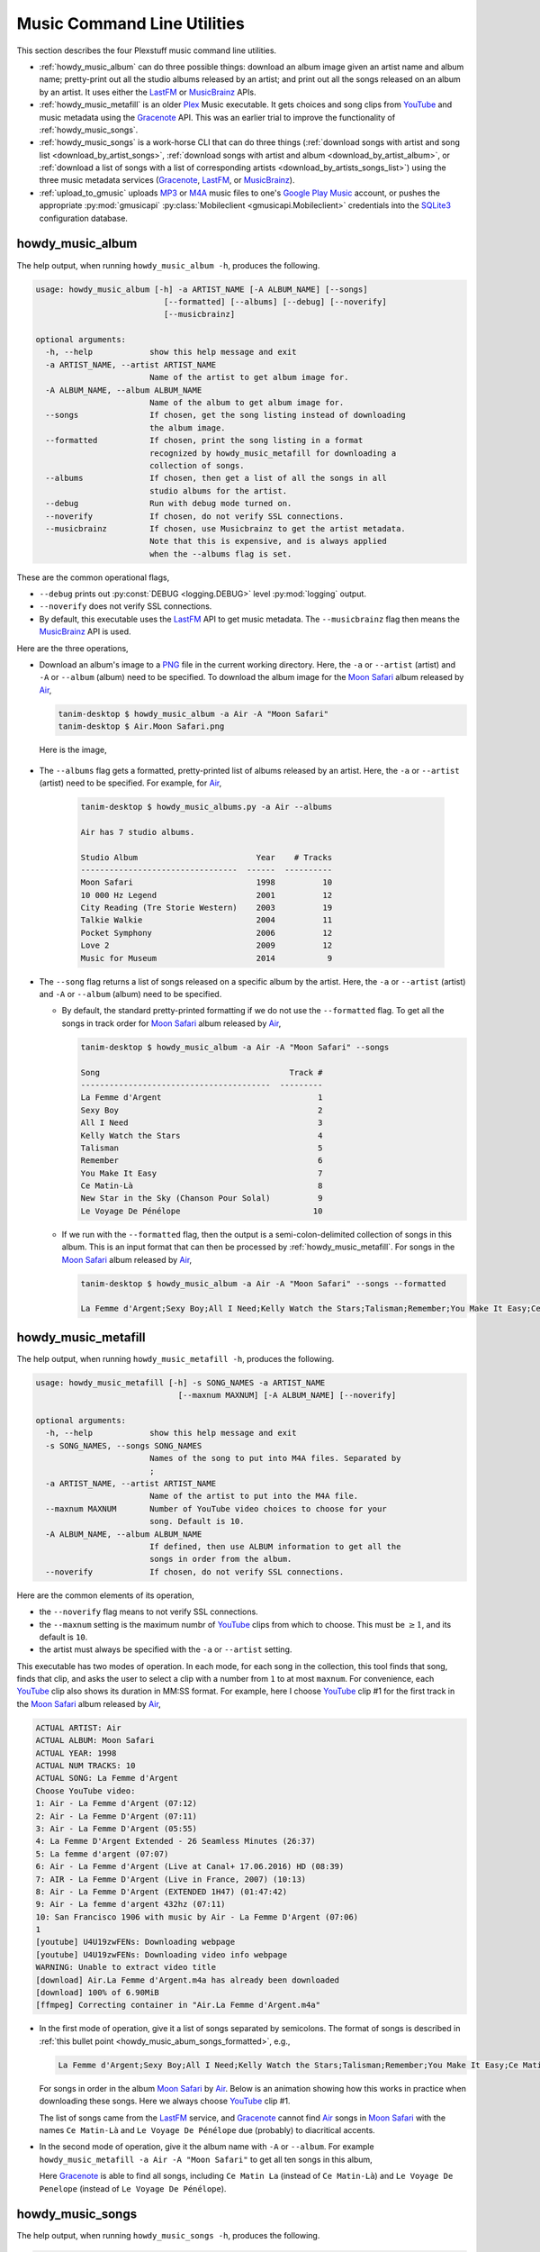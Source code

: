 ================================================
Music Command Line Utilities
================================================

This section describes the four Plexstuff music command line utilities.

* :ref:`howdy_music_album` can do three possible things: download an album image given an artist name and album name; pretty-print out all the studio albums released by an artist; and print out all the songs released on an album by an artist. It uses either the LastFM_ or MusicBrainz_ APIs.

* :ref:`howdy_music_metafill` is an older Plex_ Music executable. It gets choices and song clips from YouTube_ and music metadata using the Gracenote_ API. This was an earlier trial to improve the functionality of :ref:`howdy_music_songs`.

* :ref:`howdy_music_songs` is a work-horse CLI that can do three things (:ref:`download songs with artist and song list <download_by_artist_songs>`, :ref:`download songs with artist and album <download_by_artist_album>`, or :ref:`download a list of songs with a list of corresponding artists <download_by_artists_songs_list>`) using the three music metadata services (Gracenote_, LastFM_, or MusicBrainz_).

* :ref:`upload_to_gmusic` uploads MP3_ or M4A_ music files to one's `Google Play Music`_ account, or pushes the appropriate :py:mod:`gmusicapi` :py:class:`Mobileclient <gmusicapi.Mobileclient>` credentials into the SQLite3_ configuration database.

.. _howdy_music_album_label:

howdy_music_album
^^^^^^^^^^^^^^^^^^^^^^^
The help output, when running ``howdy_music_album -h``, produces the following.

.. code-block:: console

   usage: howdy_music_album [-h] -a ARTIST_NAME [-A ALBUM_NAME] [--songs]
			      [--formatted] [--albums] [--debug] [--noverify]
			      [--musicbrainz]

   optional arguments:
     -h, --help            show this help message and exit
     -a ARTIST_NAME, --artist ARTIST_NAME
			   Name of the artist to get album image for.
     -A ALBUM_NAME, --album ALBUM_NAME
			   Name of the album to get album image for.
     --songs               If chosen, get the song listing instead of downloading
			   the album image.
     --formatted           If chosen, print the song listing in a format
			   recognized by howdy_music_metafill for downloading a
			   collection of songs.
     --albums              If chosen, then get a list of all the songs in all
			   studio albums for the artist.
     --debug               Run with debug mode turned on.
     --noverify            If chosen, do not verify SSL connections.
     --musicbrainz         If chosen, use Musicbrainz to get the artist metadata.
			   Note that this is expensive, and is always applied
			   when the --albums flag is set.

These are the common operational flags,

* ``--debug`` prints out :py:const:`DEBUG <logging.DEBUG>` level :py:mod:`logging` output.

* ``--noverify`` does not verify SSL connections.

* By default, this executable uses the LastFM_ API to get music metadata. The ``--musicbrainz`` flag then means the MusicBrainz_ API is used.
			     
Here are the three operations,

* Download an album's image to a PNG_ file in the current working directory. Here, the ``-a`` or ``--artist`` (artist) and ``-A`` or ``--album`` (album) need to be specified. To download the album image for the `Moon Safari`_ album released by Air_,

  .. code-block:: console

     tanim-desktop $ howdy_music_album -a Air -A "Moon Safari"
     tanim-desktop $ Air.Moon Safari.png

  Here is the image,

  .. _howdy_music_album_image:
  
  .. figure:: howdy-music-cli-figures/Air.Moon_Safari.png
     :width: 100%
     :align: center

.. _howdy_music_album_get_albums:
	
* The ``--albums`` flag gets a formatted, pretty-printed list of albums released by an artist.  Here, the ``-a`` or ``--artist`` (artist) need to be specified. For example, for Air_,

   .. code-block:: console

      tanim-desktop $ howdy_music_albums.py -a Air --albums

      Air has 7 studio albums.

      Studio Album                         Year    # Tracks
      ---------------------------------  ------  ----------
      Moon Safari                          1998          10
      10 000 Hz Legend                     2001          12
      City Reading (Tre Storie Western)    2003          19
      Talkie Walkie                        2004          11
      Pocket Symphony                      2006          12
      Love 2                               2009          12
      Music for Museum                     2014           9

* The ``--song`` flag returns a list of songs released on a specific album by the artist. Here, the ``-a`` or ``--artist`` (artist) and ``-A`` or ``--album`` (album) need to be specified.

  * By default, the standard pretty-printed formatting if we do not use the ``--formatted`` flag. To get all the songs in track order for `Moon Safari`_ album released by Air_,
  
    .. code-block:: console

       tanim-desktop $ howdy_music_album -a Air -A "Moon Safari" --songs		  

       Song                                        Track #
       ----------------------------------------  ---------
       La Femme d'Argent                                 1
       Sexy Boy                                          2
       All I Need                                        3
       Kelly Watch the Stars                             4
       Talisman                                          5
       Remember                                          6
       You Make It Easy                                  7
       Ce Matin-Là                                       8
       New Star in the Sky (Chanson Pour Solal)          9
       Le Voyage De Pénélope                            10

  .. _howdy_music_abum_songs_formatted:

  * If we run with the ``--formatted`` flag, then the output is a semi-colon-delimited collection of songs in this album. This is an input format that can then be processed by :ref:`howdy_music_metafill`. For songs in the `Moon Safari`_ album released by Air_,

    .. code-block:: console

       tanim-desktop $ howdy_music_album -a Air -A "Moon Safari" --songs --formatted	    

       La Femme d'Argent;Sexy Boy;All I Need;Kelly Watch the Stars;Talisman;Remember;You Make It Easy;Ce Matin-Là;New Star in the Sky (Chanson Pour Solal);Le Voyage De Pénélope

.. _howdy_music_metafill_label:

howdy_music_metafill
^^^^^^^^^^^^^^^^^^^^^^^^
The help output, when running ``howdy_music_metafill -h``, produces the following.

.. code-block:: console

   usage: howdy_music_metafill [-h] -s SONG_NAMES -a ARTIST_NAME
				 [--maxnum MAXNUM] [-A ALBUM_NAME] [--noverify]

   optional arguments:
     -h, --help            show this help message and exit
     -s SONG_NAMES, --songs SONG_NAMES
			   Names of the song to put into M4A files. Separated by
			   ;
     -a ARTIST_NAME, --artist ARTIST_NAME
			   Name of the artist to put into the M4A file.
     --maxnum MAXNUM       Number of YouTube video choices to choose for your
			   song. Default is 10.
     -A ALBUM_NAME, --album ALBUM_NAME
			   If defined, then use ALBUM information to get all the
			   songs in order from the album.
     --noverify            If chosen, do not verify SSL connections.

Here are the common elements of its operation,
       
* the ``--noverify`` flag means to not verify SSL connections.

* the ``--maxnum`` setting is the maximum numbr of YouTube_ clips from which to choose. This must be :math:`\ge 1`, and its default is ``10``.

* the artist must always be specified with the ``-a`` or ``--artist`` setting.

This executable has two modes of operation. In each mode, for each song in the collection, this tool finds that song, finds that clip, and asks the user to select a clip with a number from ``1`` to at most ``maxnum``. For convenience, each YouTube_ clip also shows its duration in MM:SS format. For example, here I choose YouTube_ clip #1 for the first track in the `Moon Safari`_ album released by Air_,

.. code-block:: console

   ACTUAL ARTIST: Air
   ACTUAL ALBUM: Moon Safari
   ACTUAL YEAR: 1998
   ACTUAL NUM TRACKS: 10
   ACTUAL SONG: La Femme d'Argent
   Choose YouTube video:
   1: Air - La Femme d'Argent (07:12)
   2: Air - La Femme D'Argent (07:11)
   3: Air - La Femme D'Argent (05:55)
   4: La Femme D'Argent Extended - 26 Seamless Minutes (26:37)
   5: La femme d'argent (07:07)
   6: Air - La Femme d'Argent (Live at Canal+ 17.06.2016) HD (08:39)
   7: AIR - La Femme D'Argent (Live in France, 2007) (10:13)
   8: Air - La Femme D'Argent (EXTENDED 1H47) (01:47:42)
   9: Air - La femme d'argent 432hz (07:11)
   10: San Francisco 1906 with music by Air - La Femme D'Argent (07:06)
   1 
   [youtube] U4U19zwFENs: Downloading webpage
   [youtube] U4U19zwFENs: Downloading video info webpage
   WARNING: Unable to extract video title
   [download] Air.La Femme d'Argent.m4a has already been downloaded
   [download] 100% of 6.90MiB
   [ffmpeg] Correcting container in "Air.La Femme d'Argent.m4a"

* In the first mode of operation, give it a list of songs separated by semicolons. The format of songs is described in :ref:`this bullet point <howdy_music_abum_songs_formatted>`, e.g.,

  .. code-block:: console

     La Femme d'Argent;Sexy Boy;All I Need;Kelly Watch the Stars;Talisman;Remember;You Make It Easy;Ce Matin-Là;New Star in the Sky (Chanson Pour Solal);Le Voyage De Pénélope

  For songs in order in the album `Moon Safari`_ by Air_. Below is an animation showing how this works in practice when downloading these songs. Here we always choose YouTube_ clip #1.

  .. _howdy_music_metafill_songs:

  .. youtube:: PflzMfN4A9w
     :width: 100%

  The list of songs came from the LastFM_ service, and Gracenote_ cannot find Air_ songs in `Moon Safari`_ with the names ``Ce Matin-Là`` and ``Le Voyage De Pénélope`` due (probably) to diacritical accents.

* In the second mode of operation, give it the album name with ``-A`` or ``--album``. For example ``howdy_music_metafill -a Air -A "Moon Safari"`` to get all ten songs in this album,

  .. _howdy_music_metafill_album:
  
  .. youtube:: OMu5wpb49Sw
     :width: 100%

  Here Gracenote_ is able to find all songs, including ``Ce Matin La`` (instead of ``Ce Matin-Là``) and ``Le Voyage De Penelope`` (instead of ``Le Voyage De Pénélope``).
  
.. _howdy_music_songs_label:

howdy_music_songs
^^^^^^^^^^^^^^^^^^^^^^
The help output, when running ``howdy_music_songs -h``, produces the following.

.. code-block:: console

   usage: howdy_music_songs [-h] -a ARTIST_NAME -s SONG_NAMES [--maxnum MAXNUM]
			      [-A ALBUM_NAME] [--new] [--artists ARTIST_NAMES]
			      [--lastfm] [--musicbrainz] [--noverify] [--debug]

   optional arguments:
     -h, --help            show this help message and exit
     -a ARTIST_NAME, --artist ARTIST_NAME
			   Name of the artist to put into the M4A file.
     -s SONG_NAMES, --songs SONG_NAMES
			   Names of the song to put into M4A files. Separated by
			   ;
     --maxnum MAXNUM       Number of YouTube video choices to choose for each of
			   your songs.Default is 10.
     -A ALBUM_NAME, --album ALBUM_NAME
			   If defined, then get all the songs in order from the
			   album.
     --new                 If chosen, use the new format for getting the song
			   list. Instead of -a or --artist, will look for
			   --artists. Each artist is separated by a ';'.
     --artists ARTIST_NAMES
			   List of artists. Each artist is separated by a ';'.
     --lastfm              If chosen, then only use the LastFM API to get song
			   metadata.
     --musicbrainz         If chosen, use Musicbrainz to get the artist metadata.
			   Note that this is expensive.
     --noverify            Do not verify SSL transactions if chosen.
     --debug               Run with debug mode turned on.

In all three operations, here are required arguments or common flags,

* ``-a`` or ``--artist``: the artist must always be specified.

* ``--maxnum`` specifies the maximum number of YouTube_ video clips from which to choose. This number must be :math:`\ge 1`, and its default is ``10``.

* ``--noverify`` does not verify SSL connections.

* ``--debug`` prints out :py:const:`DEBUG <logging.DEBUG>` level :py:mod:`logging` output.

Some example animated GIFs can be downloaded from here, and is mirrored in this project's README:

.. |howdy_music_cli_clip1| image:: howdy-music-cli-figures/howdy_music_songs_download_by_song_and_artist.gif
   :width: 100%
   :align: middle
   :target: https://www.youtube.com/watch?v=W8pmTqFJy68

.. |howdy_music_cli_clip2| image:: howdy-music-cli-figures/howdy_music_songs_download_by_artist_and_album.gif
   :width: 100%
   :align: middle
   :target: https://www.youtube.com/watch?v=njkhP5VE7Kc

.. |howdy_music_cli_clip3| image:: howdy-music-cli-figures/howdy_music_songs_download_by_sep_list_artist_songs.gif
   :width: 100%
   :align: middle
   :target: https://www.youtube.com/watch?v=cRvxkGb2q3Y

.. list-table::
   :widths: auto

   * - |howdy_music_cli_clip1|
     - |howdy_music_cli_clip2|
     - |howdy_music_cli_clip3|
   * - `Download artists & songs <yt_clip1_>`_
     - `Download artist & album <yt_clip2_>`_
     - `Download sep artists & songs <yt_clip3_>`_
  
The complicated collection of flags and arguments allows ``howdy_music_songs`` to download a collection of songs in three ways,

* in :numref:`download_by_artist_songs`, by specifying artist and list of songs.

* in :numref:`download_by_artist_album`, by specifying artist and album.

* in :numref:`download_by_artists_songs_list`, by specifying a corresponding list of songs with matching artists.

and using three music metadata services: Gracenote_, LastFM_, and MusicBrainz_. The Gracenote_ service is used or started with by default, but,

* ``--lastfm`` says to use or start with the LastFM_ API.

* ``--musicbrainz`` says to use or start with the MusicBrainz_ API.

* At most only one of ``--lastfm`` or ``--musicbrainz`` can be specified.

Each of the three operations can be either *progressive* or *exclusive*.

.. _progressive_selection:

* *progressive* means that the selection and downloading of songs starts with a given music service. If that service does not work, then it continues by order until successful. For example, if the Gracenote_ service does not work, then try LastFM_; if LastFM_ does not work, then try MusicBrainz_; if MusicBrainz_ does not work, then give up. :numref:`order_progress_music_service` summarizes how this process works, based on the metadata choice flag (``--lastfm``, ``--musicbrainz``, or none). The number in each cell determines the order in which to try until success -- 1 means 1st, 2 means 2nd, etc.

   .. _order_progress_music_service:

   =================  ============  =========  ==============
   metadata flag        Gracenote_  LastFM_    MusicBrainz_
   =================  ============  =========  ==============
   default (no flag)             1  2          3
   ``--lastfm``                     1          2
   ``--musicbrainz``                           1
   =================  ============  =========  ==============

.. _exclusive_selection:
   
* *exclusive* means that the selection of downloading of songs *only uses* a single given music service; if the songs cannot be found using it, then it gives up. :numref:`order_exclusive_music_service` summarizes how this process works, matching metadata flag to music service.

  .. _order_exclusive_music_service:

  =================  ============  =========  ==============
  metadata flag      Gracenote_    LastFM_    MusicBrainz_
  =================  ============  =========  ==============
  default (no flag)  1
  ``--lastfm``                     1
  ``--musicbrainz``                           1
  =================  ============  =========  ==============

Once the metadata service finds the metadata for those songs, the CLI provides a selection of YouTube_ clips corresponding to a given song *AND* what the music metadata service thinks is the best match to the selected song. Each clip also shows the length (in MM:SS format) to let you choose one that is high ranking and whose length best matches the song's length.

.. _example_song_youtube_clip:

Here ``howdy_music_songs`` looks for a song, Remember_ by Air_, using the music service MusicBrainz_,

1. The service finds the match and prints out the artist, album, and song.
       	       	     	 
   .. code-block:: console
   
      ACTUAL ARTIST: Air
      ACTUAL ALBUM: Moon Safari
      ACTUAL SONG: Remember (02:34)

   MusicBrainz_ always gives the song length after the song name (ACTUAL SONG row). LastFM_ may do so if it can find the song's length (by internally using the MusicBrainz_ API). Gracenote_ does not have the song length information.
   
2. A selection of candidate YouTube_ clips are given, each with duration. I find it best to choose a clip that is as highly ranked as possible and whose duration matches the actual song's duration (if provided).

   .. code-block:: console

      ACTUAL ARTIST: Air
      ACTUAL ALBUM: Moon Safari
      ACTUAL SONG: Remember (02:34)
      Choose YouTube video:
      1: Air - Remember (04:13)
      2: Remember (02:35)
      3: Air - Remember (02:49)
      4: Remember (David Whitaker Version) (02:22)
      5: Air - Remember – Live in San Francisco (03:04)
      6: Air - Remember (03:41)
      7: Air - Remember – Outside Lands 2016, Live in San Francisco (02:40)
      8: Air - Remember (Original Mix) (03:14)
      9: AIR - Remember live@ FOX Oakland (02:38)
      10: Air - Remember (02:24)

3. Make a selection from the command line, such as ``2`` (because the high ranking clip's duration matches the song's duration very closely). The song then downloads into the file, ``Air.Remember.m4a``, in the current working directory.

   .. code-block:: console

      ACTUAL ARTIST: Air
      ACTUAL ALBUM: Moon Safari
      ACTUAL SONG: Remember (02:34)
      Choose YouTube video:
      1: Air - Remember (04:13)
      2: Remember (02:35)
      3: Air - Remember (02:49)
      4: Remember (David Whitaker Version) (02:22)
      5: Air - Remember – Live in San Francisco (03:04)
      6: Air - Remember (03:41)
      7: Air - Remember – Outside Lands 2016, Live in San Francisco (02:40)
      8: Air - Remember (Original Mix) (03:14)
      9: AIR - Remember live@ FOX Oakland (02:38)
      10: Air - Remember (02:24)
      2
      [youtube] JqMdhEy4hG8: Downloading webpage
      [youtube] JqMdhEy4hG8: Downloading video info webpage
      WARNING: Unable to extract video title
      [youtube] JqMdhEy4hG8: Downloading js player vflGnuoiU
      [youtube] JqMdhEy4hG8: Downloading js player vflGnuoiU
      [download] Destination: Air.Remember.m4a
      [download] 100% of 2.38MiB in 00:02
      [ffmpeg] Correcting container in "Air.Remember.m4a"

.. _download_by_artist_songs:

download songs using ``--songs`` and ``--artist`` flag
--------------------------------------------------------
Here, one specifies the collection of songs to download by giving the artist and list of songs through ``--songs``. Each song is separated by a ";". The metadata service to use here is :ref:`progressive <progressive_selection>`. For example, to get `Don't be Light`_ and `Mer du Japon`_ by Air_ using the MusicBrainz_ service,

.. _howdy_music_songs_download_artist_songs:

.. youtube:: W8pmTqFJy68
   :width: 100%

.. _download_by_artist_album:

download songs using ``--artist`` and ``--album`` flag
-------------------------------------------------------
One specifies the collection of songs to download by giving the artist and album through ``--album``. The metadata service to use is :ref:`progressive <progressive_selection>`. You can get the list of albums produced by the artist by running :ref:`howdy_music_albums.py --artist="artist" --albums <howdy_music_album_get_albums>`. The clip below demonstrates how to get the album `Moon Safari`_ by Air_ using the MusicBrainz_ service,

.. _howdy_music_songs_download_artist_album:

.. youtube:: njkhP5VE7Kc
   :width: 100%

.. _download_by_artists_songs_list:

download songs using ``--new``, ``--artists`` and ``--songs``
---------------------------------------------------------------------
Here, one uses the `--new`` flag and specifies, IN ORDER, the artists (using the ``--artists`` argument) and respective songs (using the ``--songs`` argument)  to download the collection of songs. Artists are separated by ";" and songs are separated by ";". The metadata service to use here is :ref:`exclusive <exclusive_selection>`. For example, to get these two songs by two different artists using the MusicBrainz_ service,

* `Different <https://youtu.be/YNB2Cw5y66o>`_ by `Ximena Sariñana <https://en.wikipedia.org/wiki/Ximena_Sari%C3%B1ana>`_.

* `Piensa en Mí <https://youtu.be/LkPn2ny5V4E>`_ by `Natalia Lafourcade <https://en.wikipedia.org/wiki/Natalia_Lafourcade>`_.

We run this command,

.. code-block:: console

   howdy_music_service.py --new --artists="Ximena Sariñana;Natalia Lafourcade" -s "Different;Piensa en Mí" --musicbrainz

whose video is shown below,

.. _howdy_music_songs_download_artists_songs_list:

.. youtube:: cRvxkGb2q3Y
   :width: 100%

.. _upload_to_gmusic_label:

upload_to_gmusic
^^^^^^^^^^^^^^^^^^^^^^^^^^
The help output, when running ``upload_to_gmusic -h``, produces the following.

.. code-block:: console

   usage: upload_to_gmusic [-h] -f FILENAMES [-P] [--noverify]

   optional arguments:
     -h, --help            show this help message and exit
     -f FILENAMES, --filenames FILENAMES
			   Give the list of filenames to put into the Google
			   Music Player.
     -P                    If chosen, then push Google Music API Mobileclient
			   credentials into the configuration database.
     --noverify            If chosen, do not verify SSL connections.

The ``--noverify`` flag disables verification of SSL HTTP connections. The standard operation of this tool is to *upload* songs to your `Google Play Music`_ account. The ``-f`` or ``--filenames`` argument can take semicolon-delimited filenames, or standard POSIX globs, for example,

.. code-block:: console

   upload_to_gmusic -f "Air.*m4a"

attempts to upload all filenames that match ``Air.*m4a``.

The other mode of operation, running with the ``-P`` flag without specifying files to upload, attempts to refresh the :py:mod:`gmusicapi` :py:class:`Mobileclient <gmusicapi.Mobileclient>` OAuth2 credentials. Its operation is similar to that of :ref:`plex_store_credentials`. These dialogs in the shell appear,

.. code-block:: console

   tanim-desktop $ upload_to_gmusic -P
   Please go to this URL in a browser window:https://accounts.google.com/o/oauth2/auth...
   After giving permission for Google services on your behalf,
   type in the access code:

Second, go to the URL to which you are instructed. Once you copy that URL into your browser, you will follow a set of prompts asking you to choose which Google account to allow access, and to allow permissions for this app to access your `Google Play Music`_ account.

Third, paste the code similar to as described in :ref:`Step #7 <google_step07_oauthtokencopy>` into the interactive text dialog, ``...type in the access code:``. Once successful, you will receive this message in the shell,

.. code-block:: console

   Success. Stored GMusicAPI Mobileclient credentials.

.. links for the youtube clips in table for howdy_music_songs section

.. _yt_clip1: https://www.youtube.com/watch?v=W8pmTqFJy68
.. _yt_clip2: https://www.youtube.com/watch?v=njkhP5VE7Kc
.. _yt_clip3: https://www.youtube.com/watch?v=cRvxkGb2q3Y
   
.. _YouTube: https://www.youtube.com
.. _Deluge: https://en.wikipedia.org/wiki/Deluge_(software)
.. _deluge_console: https://whatbox.ca/wiki/Deluge_Console_Documentation
.. _rsync: https://en.wikipedia.org/wiki/Rsync
.. _Plex: https://plex.tv
.. _`Magnet URI`: https://en.wikipedia.org/wiki/Magnet_URI_scheme
.. _SQLite3: https://www.sqlite.org/index.html
.. _Gracenote: https://developer.gracenote.com/web-api
.. _LastFM: https://www.last.fm/api
.. _MusicBrainz: https://musicbrainz.org/doc/Development/XML_Web_Service/Version_2
.. _PNG: https://en.wikipedia.org/wiki/Portable_Network_Graphics
.. _Air: https://en.wikipedia.org/wiki/Air_(band)
.. _`Moon Safari`: https://en.wikipedia.org/wiki/Moon_Safari
.. _M4A: https://en.wikipedia.org/wiki/MPEG-4_Part_14
.. _MP3: https://en.wikipedia.org/wiki/MP3
.. _`Google Play Music`: https://play.google.com/music/listen
.. _Remember: https://youtu.be/D7umgkNX8NM
.. _`Don't be Light`: https://youtu.be/ysk_dQ39ctE
.. _`Mer du Japon`: https://youtu.be/Sjq4_sHy06U
